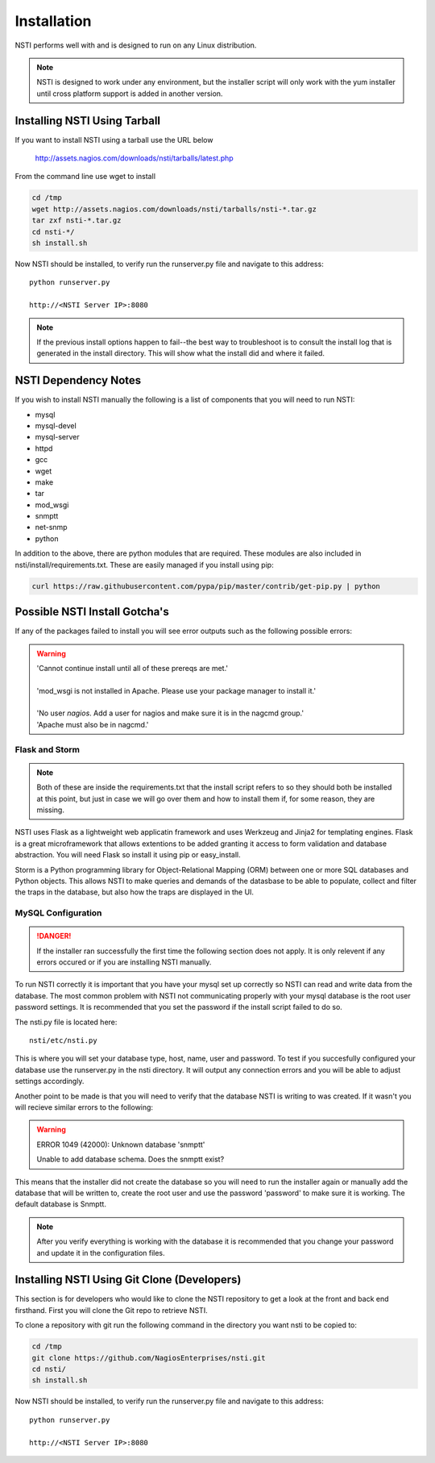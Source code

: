 Installation
============

NSTI performs well with and is designed to run on any Linux distribution.

.. note::

   NSTI is designed to work under any environment, but the installer script
   will only work with the yum installer until cross platform support is added in
   another version.

Installing NSTI Using Tarball
-----------------------------
If you want to install NSTI using a tarball use the URL below

   http://assets.nagios.com/downloads/nsti/tarballs/latest.php

From the command line use wget to install

.. code-block:: bash

    cd /tmp
    wget http://assets.nagios.com/downloads/nsti/tarballs/nsti-*.tar.gz
    tar zxf nsti-*.tar.gz
    cd nsti-*/
    sh install.sh

Now NSTI should be installed, to verify run the runserver.py file and navigate to this address::

    python runserver.py

    http://<NSTI Server IP>:8080

.. note ::

   If the previous install options happen to fail--the best way to
   troubleshoot is to consult the install log that is generated in the install
   directory.  This will show what the install did and where it failed.


NSTI Dependency Notes
---------------------
If you wish to install NSTI manually the following is a list of components
that you will need to run NSTI:

* mysql 
* mysql-devel
* mysql-server
* httpd
* gcc
* wget
* make
* tar
* mod_wsgi
* snmptt
* net-snmp
* python

In addition to the above, there are python modules that are required.  These
modules are also included in nsti/install/requirements.txt.  These are easily
managed if you install using pip:

.. code-block:: bash

    curl https://raw.githubusercontent.com/pypa/pip/master/contrib/get-pip.py | python
  

Possible NSTI Install Gotcha's
-------------------------------

If any of the packages failed to install you will see error outputs such as the following possible errors:

.. warning::

    | 'Cannot continue install until all of these prereqs are met.'
    |
    | 'mod_wsgi is not installed in Apache. Please use your package manager to install it.'
    |
    | 'No user `nagios`. Add a user for nagios and make sure it is in the nagcmd group.'
    | 'Apache must also be in nagcmd.'


Flask and Storm
****************

.. note::

    Both of these are inside the requirements.txt that the install script refers to so they should both be installed at this point, but just in case we will go over them and how to install them if, for some reason, they are missing.


NSTI uses Flask as a lightweight web applicatin framework and uses Werkzeug and Jinja2 for templating engines.  Flask is a great microframework that allows extentions to be added granting it access to form validation and database abstraction.  You will need Flask so install it using pip or easy_install.


Storm is a Python programming library for Object-Relational Mapping (ORM) between one or more SQL databases and Python objects.  This allows NSTI to make queries and demands of the datasbase to be able to populate, collect and filter the traps in the database, but also how the traps are displayed in the UI.



MySQL Configuration
*******************

.. danger::

   If the installer ran successfully the first time the following section does
   not apply.  It is only relevent if any errors occured or if you are
   installing NSTI manually.

To run NSTI correctly it is important that you have your mysql set up correctly so NSTI can read and write data from the database.  The most common problem with NSTI not communicating properly with your mysql database is the root user password settings.  It is recommended that you set the password if the install script failed to do so.

The nsti.py file is located here::

    nsti/etc/nsti.py


This is where you will set your database type, host, name, user and password.  To test if you succesfully configured your database use the runserver.py in the nsti directory.  It will output any connection errors and you will be able to adjust settings accordingly.

Another point to be made is that you will need to verify that the database NSTI is writing to was created.  If it wasn't you will recieve similar errors to the following:

.. warning::

    ERROR 1049 (42000): Unknown database 'snmptt'

    Unable to add database schema. Does the snmptt exist?


This means that the installer did not create the database so you will need to run the installer again or manually add the database that will be written to, create the root user and use the password 'password' to make sure it is working.  The default database is Snmptt.

.. note::

    After you verify everything is working with the database it is recommended that you change your password and update it in the configuration files.



Installing NSTI Using Git Clone (Developers)
--------------------------------------------
This section is for developers who would like to clone the NSTI repository to get a look at the front and back end firsthand.  First you will clone the Git repo to retrieve NSTI.

To clone a repository with git run the following command in the directory you want nsti to be copied to:

.. code-block:: bash

    cd /tmp
    git clone https://github.com/NagiosEnterprises/nsti.git
    cd nsti/
    sh install.sh

Now NSTI should be installed, to verify run the runserver.py file and navigate to this address::

    python runserver.py

    http://<NSTI Server IP>:8080
